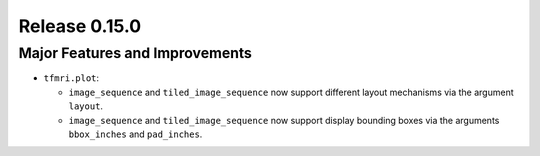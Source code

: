 Release 0.15.0
==============

Major Features and Improvements
-------------------------------

* ``tfmri.plot``:

  * ``image_sequence`` and ``tiled_image_sequence`` now support different
    layout mechanisms via the argument ``layout``.
  * ``image_sequence`` and ``tiled_image_sequence`` now support display
    bounding boxes via the arguments ``bbox_inches`` and ``pad_inches``.
